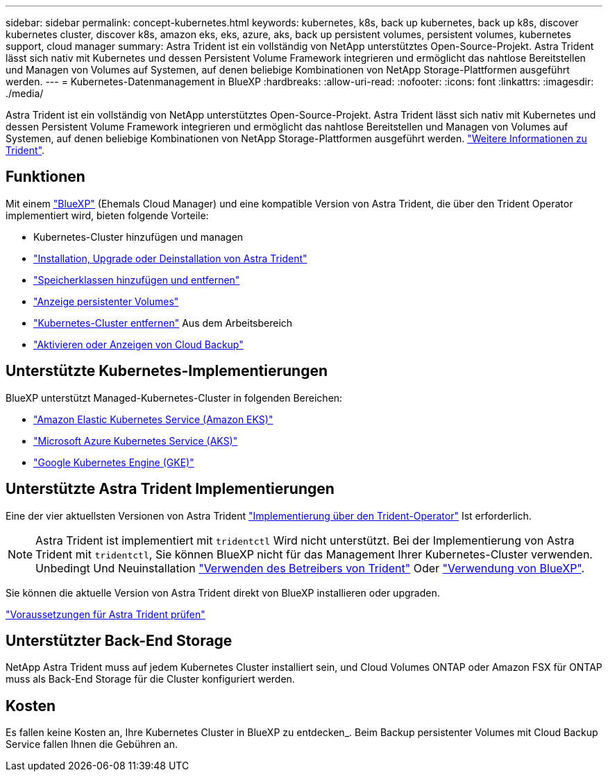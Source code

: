 ---
sidebar: sidebar 
permalink: concept-kubernetes.html 
keywords: kubernetes, k8s, back up kubernetes, back up k8s, discover kubernetes cluster, discover k8s, amazon eks, eks, azure, aks, back up persistent volumes, persistent volumes, kubernetes support, cloud manager 
summary: Astra Trident ist ein vollständig von NetApp unterstütztes Open-Source-Projekt. Astra Trident lässt sich nativ mit Kubernetes und dessen Persistent Volume Framework integrieren und ermöglicht das nahtlose Bereitstellen und Managen von Volumes auf Systemen, auf denen beliebige Kombinationen von NetApp Storage-Plattformen ausgeführt werden. 
---
= Kubernetes-Datenmanagement in BlueXP
:hardbreaks:
:allow-uri-read: 
:nofooter: 
:icons: font
:linkattrs: 
:imagesdir: ./media/


[role="lead"]
Astra Trident ist ein vollständig von NetApp unterstütztes Open-Source-Projekt. Astra Trident lässt sich nativ mit Kubernetes und dessen Persistent Volume Framework integrieren und ermöglicht das nahtlose Bereitstellen und Managen von Volumes auf Systemen, auf denen beliebige Kombinationen von NetApp Storage-Plattformen ausgeführt werden. link:https://docs.netapp.com/us-en/trident/index.html["Weitere Informationen zu Trident"^].



== Funktionen

Mit einem link:https://docs.netapp.com/us-en/cloud-manager-setup-admin/index.html["BlueXP"^] (Ehemals Cloud Manager) und eine kompatible Version von Astra Trident, die über den Trident Operator implementiert wird, bieten folgende Vorteile:

* Kubernetes-Cluster hinzufügen und managen
* link:./task/task-k8s-manage-trident.html["Installation, Upgrade oder Deinstallation von Astra Trident"]
* link:./task/task-k8s-manage-storage-classes.html["Speicherklassen hinzufügen und entfernen"]
* link:./task/task-k8s-manage-persistent-volumes.html["Anzeige persistenter Volumes"]
* link:./task/task-k8s-manage-remove-cluster.html["Kubernetes-Cluster entfernen"] Aus dem Arbeitsbereich
* link:./task/task-kubernetes-enable-services.html["Aktivieren oder Anzeigen von Cloud Backup"]




== Unterstützte Kubernetes-Implementierungen

BlueXP unterstützt Managed-Kubernetes-Cluster in folgenden Bereichen:

* link:./requirements/kubernetes-reqs-aws.html["Amazon Elastic Kubernetes Service (Amazon EKS)"]
* link:./requirements/kubernetes-reqs-aks.html["Microsoft Azure Kubernetes Service (AKS)"]
* link:./requirements/kubernetes-reqs-gke.html["Google Kubernetes Engine (GKE)"]




== Unterstützte Astra Trident Implementierungen

Eine der vier aktuellsten Versionen von Astra Trident link:https://docs.netapp.com/us-en/trident/trident-get-started/kubernetes-deploy-operator.html["Implementierung über den Trident-Operator"^] Ist erforderlich.


NOTE: Astra Trident ist implementiert mit `tridentctl` Wird nicht unterstützt. Bei der Implementierung von Astra Trident mit `tridentctl`, Sie können BlueXP nicht für das Management Ihrer Kubernetes-Cluster verwenden. Unbedingt  Und Neuinstallation link:https://docs.netapp.com/us-en/trident/trident-get-started/kubernetes-deploy-operator.html["Verwenden des Betreibers von Trident"^] Oder link:./tasks/task-k8s-manage-trident.html["Verwendung von BlueXP"].

Sie können die aktuelle Version von Astra Trident direkt von BlueXP installieren oder upgraden.

link:https://docs.netapp.com/us-en/trident/trident-get-started/requirements.html["Voraussetzungen für Astra Trident prüfen"^]



== Unterstützter Back-End Storage

NetApp Astra Trident muss auf jedem Kubernetes Cluster installiert sein, und Cloud Volumes ONTAP oder Amazon FSX für ONTAP muss als Back-End Storage für die Cluster konfiguriert werden.



== Kosten

Es fallen keine Kosten an, Ihre Kubernetes Cluster in BlueXP zu entdecken_. Beim Backup persistenter Volumes mit Cloud Backup Service fallen Ihnen die Gebühren an.
